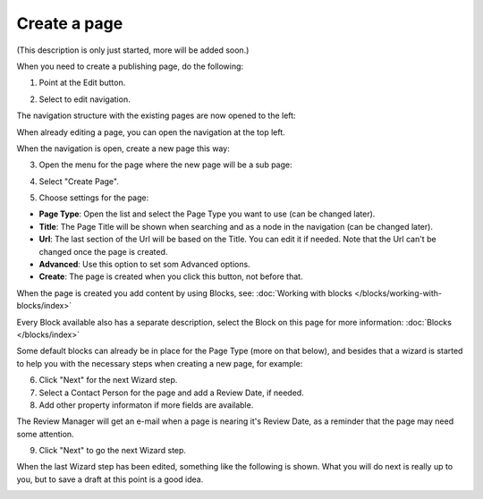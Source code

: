 Create a page
===========================================

(This description is only just started, more will be added soon.)

When you need to create a publishing page, do the following:

1. Point at the Edit button.

.. image:: select-edit.png

2. Select to edit navigation.

.. image:: edit-navigation.png

The navigation structure with the existing pages are now opened to the left:

.. image:: page-structure.png

When already editing a page, you can open the navigation at the top left.

.. image:: open-navigation.png

When the navigation is open, create a new page this way:

3. Open the menu for the page where the new page will be a sub page:

.. image:: new-page-open-menu.png

4. Select "Create Page".

.. image:: new-page-create-page.png

5. Choose settings for the page:

.. image:: new-page-settings.png

+ **Page Type**: Open the list and select the Page Type you want to use (can be changed later).
+ **Title**: The Page Title will be shown when searching and as a node in the navigation (can be changed later).
+ **Url**: The last section of the Url will be based on the Title. You can edit it if needed. Note that the Url can't be changed once the page is created.
+ **Advanced**: Use this option to set som Advanced options.
+ **Create**: The page is created when you click this button, not before that.

.. image:: new-page-create-button.png

When the page is created you add content by using Blocks, see: :doc:`Working with blocks </blocks/working-with-blocks/index>`

Every Block available also has a separate description, select the Block on this page for more information: :doc:`Blocks </blocks/index>`

Some default blocks can already be in place for the Page Type (more on that below), and besides that a wizard is started to help you with the necessary steps when creating a new page, for example:

.. image:: new-page-example.png

6. Click "Next" for the next Wizard step.
7. Select a Contact Person for the page and add a Review Date, if needed. 
8. Add other property informaton if more fields are available.

The Review Manager will get an e-mail when a page is nearing it's Review Date, as a reminder that the page may need some attention.

9. Click "Next" to go the next Wizard step.

.. image:: new-page-properties-next.png

When the last Wizard step has been edited, something like the following is shown. What you will do next is really up to you, but to save a draft at this point is a good idea.

.. image:: new-page-finished.png








